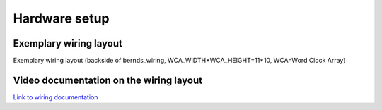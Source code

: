 .. _hardware_setup:
Hardware setup
==============

.. _exemplary_wiring:
Exemplary wiring layout
+++++++++++++++++++++++

Exemplary wiring layout (backside of bernds_wiring, WCA_WIDTH*WCA_HEIGHT=11*10, WCA=Word Clock Array)

.. figure:: _images/bernds_wiring.png
    :scale: 100 %
    :alt: Examplary wirng layout


.. figure:: _images/wiring_back_bernds_wiring.png
    :scale: 40 %
    :alt: Examplary wirng layout (back side)

.. figure:: _images/wiring_front_bernds_wiring.png
    :scale: 40 %
    :alt: Examplary wirng layout (front side)


.. _video_documentation:
Video documentation on the wiring layout
++++++++++++++++++++++++++++++++++++++++

`Link to wiring documentation <http://youtu.be/V9TwvranJnY?t=8m43s>`_
